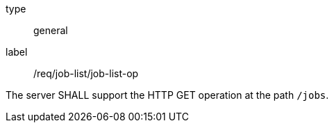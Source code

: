 [[req_job-list_job-list-op]]
[requirement]
====
[%metadata]
type:: general
label:: /req/job-list/job-list-op

The server SHALL support the HTTP GET operation at the path `/jobs`.
====
